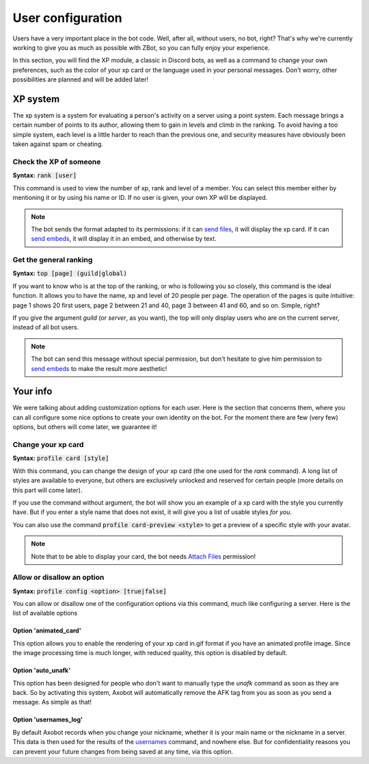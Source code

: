 ==================
User configuration
==================

Users have a very important place in the bot code. Well, after all, without users, no bot, right? That's why we're currently working to give you as much as possible with ZBot, so you can fully enjoy your experience. 

In this section, you will find the XP module, a classic in Discord bots, as well as a command to change your own preferences, such as the color of your xp card or the language used in your personal messages. Don't worry, other possibilities are planned and will be added later!


---------
XP system
---------

The xp system is a system for evaluating a person's activity on a server using a point system. Each message brings a certain number of points to its author, allowing them to gain in levels and climb in the ranking. To avoid having a too simple system, each level is a little harder to reach than the previous one, and security measures have obviously been taken against spam or cheating.

Check the XP of someone
-----------------------

**Syntax:** :code:`rank [user]`

This command is used to view the number of xp, rank and level of a member. You can select this member either by mentioning it or by using his name or ID. If no user is given, your own XP will be displayed.

.. note:: The bot sends the format adapted to its permissions: if it can `send files <perms.html#attach-files>`__, it will display the xp card. If it can `send embeds <perms.html#embed-links>`__, it will display it in an embed, and otherwise by text.


Get the general ranking
-----------------------

**Syntax:** :code:`top [page] (guild|global)`

If you want to know who is at the top of the ranking, or who is following you so closely, this command is the ideal function. It allows you to have the name, xp and level of 20 people per page. The operation of the pages is quite intuitive: page 1 shows 20 first users, page 2 between 21 and 40, page 3 between 41 and 60, and so on. Simple, right?

If you give the argument `guild` (or `server`, as you want), the top will only display users who are on the current server, instead of all bot users.

.. note:: The bot can send this message without special permission, but don't hesitate to give him permission to `send embeds <perms.html#embed-links>`__ to make the result more aesthetic!


---------
Your info
---------

We were talking about adding customization options for each user. Here is the section that concerns them, where you can all configure some nice options to create your own identity on the bot. For the moment there are few (very few) options, but others will come later, we guarantee it!


Change your xp card
-------------------

**Syntax:** :code:`profile card [style]`

With this command, you can change the design of your xp card (the one used for the `rank` command). A long list of styles are available to everyone, but others are exclusively unlocked and reserved for certain people (more details on this part will come later).

If you use the command without argument, the bot will show you an example of a xp card with the style you currently have. But if you enter a style name that does not exist, it will give you a list of usable styles *for you*.

You can also use the command :code:`profile card-preview <style>` to get a preview of a specific style with your avatar.

.. note:: Note that to be able to display your card, the bot needs `Attach Files <perms.html#attach-files>`__ permission!


Allow or disallow an option
---------------------------

**Syntax:** :code:`profile config <option> [true|false]`

You can allow or disallow one of the configuration options via this command, much like configuring a server. Here is the list of available options


Option 'animated_card'
======================

This option allows you to enable the rendering of your xp card in.gif format if you have an animated profile image. Since the image processing time is much longer, with reduced quality, this option is disabled by default.


Option 'auto_unafk'
===================

This option has been designed for people who don't want to manually type the `unafk` command as soon as they are back. So by activating this system, Axobot will automatically remove the AFK tag from you as soon as you send a message. As simple as that!


Option 'usernames_log'
======================

By default Axobot records when you change your nickname, whether it is your main name or the nickname in a server. This data is then used for the results of the `usernames <infos.html#usernames-history>`__ command, and nowhere else. But for confidentiality reasons you can prevent your future changes from being saved at any time, via this option.
